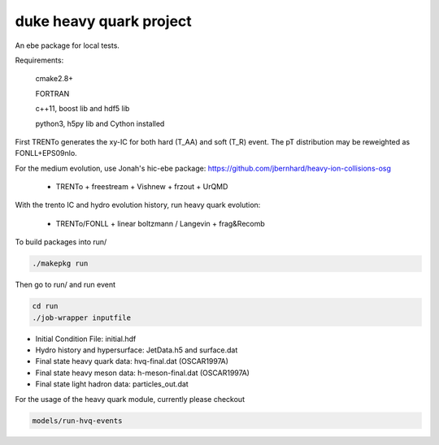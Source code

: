 duke heavy quark project
==========================

An ebe package for local tests.

Requirements:

  cmake2.8+
  
  FORTRAN

  c++11, boost lib and hdf5 lib

  python3, h5py lib and Cython installed

First TRENTo generates the xy-IC for both hard (T_AA) and soft (T_R) event.
The pT distribution may be reweighted as FONLL+EPS09nlo.

For the medium evolution, use Jonah's hic-ebe package:
https://github.com/jbernhard/heavy-ion-collisions-osg

   + TRENTo + freestream + Vishnew + frzout + UrQMD

With the trento IC and hydro evolution history, run heavy quark evolution:

   + TRENTo/FONLL + linear boltzmann / Langevin + frag&Recomb

To build packages into run/

.. code::

  ./makepkg run

Then go to run/ and run event

.. code::
  
  cd run
  ./job-wrapper inputfile

+ Initial Condition File: initial.hdf
+ Hydro history and hypersurface: JetData.h5 and surface.dat
+ Final state heavy quark data: hvq-final.dat (OSCAR1997A)
+ Final state heavy meson data: h-meson-final.dat (OSCAR1997A)
+ Final state light hadron data: particles_out.dat

For the usage of the heavy quark module, currently please checkout

.. code::

  models/run-hvq-events

